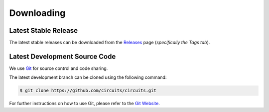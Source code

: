 Downloading
===========


Latest Stable Release
---------------------

The latest stable releases can be downloaded from the
`Releases <https://github.com/circuits/circuits/releases>`_ page
(*specifically the Tags tab*).


Latest Development Source Code
------------------------------

We use `Git <https://git-scm.com/>`_ for source control and code sharing.

The latest development branch can be cloned using the following command:

.. code-block:: sh

   $ git clone https://github.com/circuits/circuits.git

For further instructions on how to use Git, please refer to the
`Git Website <https://git-scm.com/>`_.
